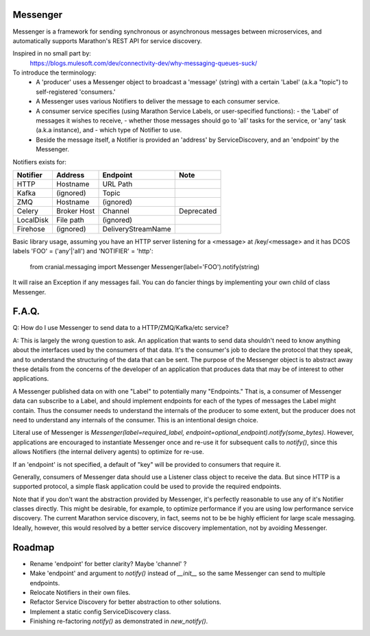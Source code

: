 Messenger
=========

Messenger is a framework for sending synchronous or
asynchronous messages between microservices, and automatically supports
Marathon's REST API for service discovery.

Inspired in no small part by:
    https://blogs.mulesoft.com/dev/connectivity-dev/why-messaging-queues-suck/

To introduce the terminology:
    - A 'producer' uses a Messenger object to broadcast a 'message' (string)
      with a certain 'Label' (a.k.a "topic") to self-registered 'consumers.'
    - A Messenger uses various Notifiers to deliver the message to each consumer
      service.
    - A consumer service specifies (using Marathon Service Labels, or
      user-specified functions):
      - the 'Label' of messages it wishes to receive,
      - whether those messages should go to 'all' tasks for the service, or
      'any' task (a.k.a instance), and
      - which type of Notifier to use.
    - Beside the message itself, a Notifier is provided an 'address' by
      ServiceDiscovery, and an 'endpoint' by the Messenger.

Notifiers exists for:

=========   ===========   ==================   ==========
Notifier    Address       Endpoint             Note
=========   ===========   ==================   ==========
HTTP        Hostname      URL Path
Kafka       (ignored)     Topic
ZMQ         Hostname      (ignored)
Celery      Broker Host   Channel              Deprecated
LocalDisk   File path     (ignored)
Firehose    (ignored)     DeliveryStreamName
=========   ===========   ==================   ==========


Basic library usage, assuming you have an HTTP server listening for a
<message> at /key/<message> and it has DCOS labels
'FOO' = ('any'|'all') and 'NOTIFIER' = 'http':

    from cranial.messaging import Messenger
    Messenger(label='FOO').notify(string)

It will raise an Exception if any messages fail. You can do
fancier things by implementing your own child of class Messenger.

F.A.Q.
======
Q: How do I use Messenger to send data to a HTTP/ZMQ/Kafka/etc service?

A: This is largely the wrong question to ask. An application that wants to send
data shouldn't need to know anything about the interfaces used by the consumers
of that data. It's the consumer's job to declare the protocol that they speak,
and to understand the structuring of the data that can be sent. The purpose of
the Messenger object is to abstract away these details from the concerns of the
developer of an application that produces data that may be of interest to other
applications.

A Messenger published data on with one "Label" to potentially many "Endpoints."
That is, a consumer of Messenger data can subscribe to a Label, and should
implement endpoints for each of the types of messages the Label might contain.
Thus the consumer needs to understand the internals of the producer to some
extent, but the producer does not need to understand any internals of the
consumer. This is an intentional design choice.

Literal use of Messenger is `Messenger(label=required_label,
endpoint=optional_endpoint).notify(some_bytes)`. However, applications are
encouraged to instantiate Messenger once and re-use it for subsequent calls to
`notify()`, since this allows Notifiers (the internal delivery agents) to
optimize for re-use.

If an 'endpoint' is not specified, a default of "key" will be provided to
consumers that require it.

Generally, consumers of Messenger data should use a Listener class object to
receive the data. But since HTTP is a supported protocol, a simple flask
application could be used to provide the required endpoints.

Note that if you don't want the abstraction provided by Messenger, it's
perfectly reasonable to use any of it's Notifier classes directly. This might
be desirable, for example, to optimize performance if you are using low
performance service discovery. The current Marathon service discovery, in fact,
seems not to be be highly efficient for large scale messaging. Ideally,
however, this would resolved by a better service discovery implementation, not
by avoiding Messenger.


Roadmap
=======

- Rename 'endpoint' for better clarity? Maybe 'channel' ?

- Make 'endpoint' and argument to `notify()` instead of `__init__` so the same
  Messenger can send to multiple endpoints.

- Relocate Notifiers in their own files.

- Refactor Service Discovery for better abstraction to other solutions.

- Implement a static config ServiceDiscovery class.

- Finishing re-factoring `notify()` as demonstrated in `new_notify()`.
